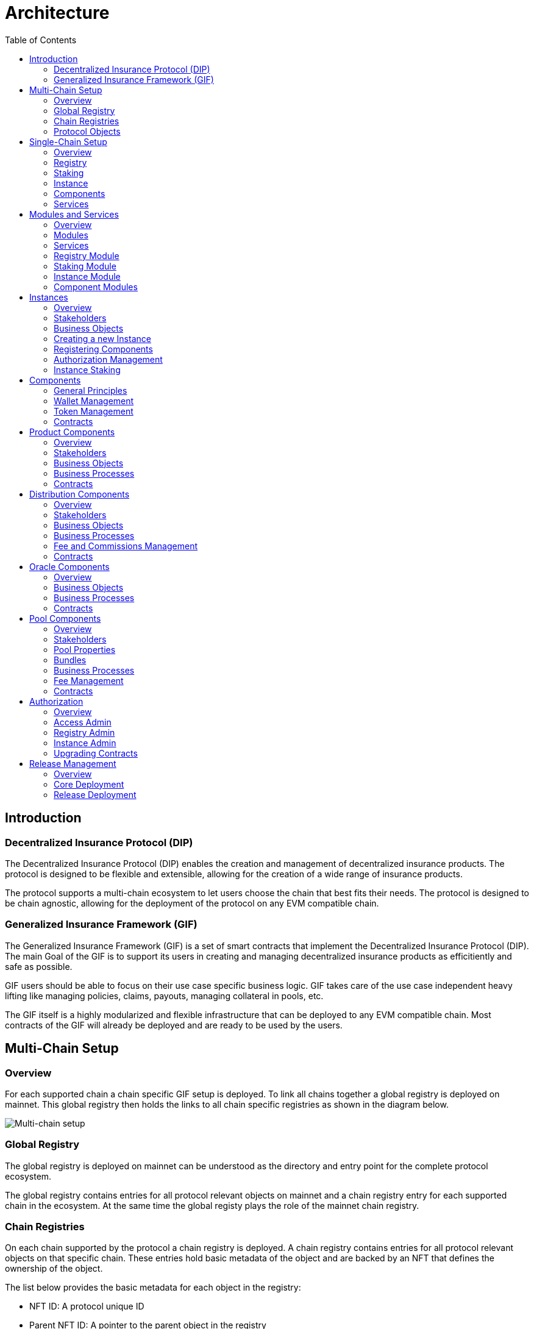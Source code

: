 :imgbase: ../images/
:empty-string:

ifdef::site-gen-antora[]
:imgbase: {empty-string}
endif::[]

= Architecture
ifndef::site-gen-antora[]
:toc:
endif::[]

== Introduction

=== Decentralized Insurance Protocol (DIP)

The Decentralized Insurance Protocol (DIP) enables the creation and management of decentralized insurance products. The protocol is designed to be flexible and extensible, allowing for the creation of a wide range of insurance products. 

The protocol supports a multi-chain ecosystem to let users choose the chain that best fits their needs. The protocol is designed to be chain agnostic, allowing for the deployment of the protocol on any EVM compatible chain.

=== Generalized Insurance Framework (GIF)

The Generalized Insurance Framework (GIF) is a set of smart contracts that implement the Decentralized Insurance Protocol (DIP). 
The main Goal of the GIF is to support its users in creating and managing decentralized insurance products as efficitiently and safe as possible. 

GIF users should be able to focus on their use case specific business logic.
GIF takes care of the use case independent heavy lifting like managing policies, claims, payouts, managing collateral in pools, etc.

The GIF itself is a highly modularized and flexible infrastructure that can be deployed to any EVM compatible chain.
Most contracts of the GIF will already be deployed and are ready to be used by the users.

== Multi-Chain Setup

=== Overview

For each supported chain a chain specific GIF setup is deployed.
To link all chains together a global registry is deployed on mainnet.
This global registry then holds the links to all chain specific registries as shown in the diagram below.


image::{imgbase}multi-chain-setup.png[Multi-chain setup]

=== Global Registry

The global registry is deployed on mainnet can be understood as the directory and entry point for the complete protocol ecosystem. 

The global registry contains entries for all protocol relevant objects on mainnet and a chain registry entry for each supported chain in the ecosystem.
At the same time the global registy plays the role of the mainnet chain registry.

=== Chain Registries

On each chain supported by the protocol a chain registry is deployed.
A chain registry contains entries for all protocol relevant objects on that specific chain.
These entries hold basic metadata of the object and are backed by an NFT that defines the ownership of the object.

The list below provides the basic metadata for each object in the registry:

* NFT ID: A protocol unique ID
* Parent NFT ID: A pointer to the parent object in the registry
* Object Type: The type of the object (registry, service, instance, product, policy, etc)
* Object Address: The contract address for contract objects

=== Protocol Objects

The following objects are managed by the protocol:

[cols="1,3"]
|===
|Object |Comments

|Protocol |The object representing the protocol itself
|Registry |Registry contracts
|Instance |Instance contracts linked to the chain registry
|Product |Product contracts linked to an instance
|Policy |Policy object linked to a product contract
|Distribution |Distribution contracts linked to an instance
|Distributor |Distributor object linked to a distribution contract
|Oracle |Oracle contracts linked to an instance
|Pool |Pool contracts linked to an instance
|Bundle |Bundle object linked to a pool contract
|Staking |Staking contracts linked to the chain registry
|Stake |Stake object linked to its target object (instance or protocol)
|===


== Single-Chain Setup

=== Overview

The GIF setup on any specific chain always consists of a registry and staking modules, services and instances as shown in the diagram below.

image::{imgbase}single-chain-setup.png[Single-chain setup]

=== Registry

Registries have already been introduced in the text above.
As already mentioned a registry is the central entry point for all protocol objects on a specific chain.

=== Staking

The staking module is used to manage the DIP that are staked by users to either the protocol itself or to an instance that is registered as a staking target.

=== Instance

Instances are used by ecosystem participants to create and operate actual use cases/products.
Instances consist of a set of instance contracts and a number of so-called components that are required to implement an actual use cases. 

=== Components

Currently, products, distributions, oracles, and pools as supported by GIF as component types.

=== Services

Services are used to implement the generic insurance business logic of the GIF.
Components, instances, the registry and the staking module may only interact with each other through these generic service contracts.

== Modules and Services

=== Overview

=== Modules

Modules are defined as a set of one or more contracts that serve a specific purpose.
Each contract in a module has its clear role and responsibility.
Contracts in the same module may directly interact with each other. 
Module contracts may never directly interact with contracts from other modules.
Instead, a module contract may call a service contract that then interact with a contract in another module on its behalf.

Examples of modules are the registry module, the staking module, instance and component modules.
Except for the staking module, all modules are non-upgradeable.

=== Services

Services have a domain scope such as "Registry" or "Policy" and implement the domain specific business logic.
Services are stateless and only operate on the state of the involved module contracts.
Service contract may also interact with other service contracts.

All service contracts are upgradeable to allow for bug fixing and minor enhancements.
Service contract upgrades are only allowed for non-breaking changes.

=== Registry Module

The registry module diagram below provides an overview of the registry related contracts of a GIF deployment.

image::{imgbase}registry-module.png[Registry Module]

Contracts and their responsibilities are outlined below.

[cols="1,3"]
|===
| Contract | Responsibility

| GIF Admin
(Actor)
| The account with the GIF Admin role initiates and confirms new GIF releases.

| GIF Manager
(Actor)
| An account with a GIF Manager role deploys and registers service contracts of new GIF releases.
Manages token white listing.

| ChainNft
| Mints and manages all NFTs related to the objects stored in the registry.
Only the registry contract may call state changing functions on this contract.

| Registry
| Stores entries for all protocol relevant objects on this chain.

| ReleaseRegistry
| Keeps track of all deployed major releases so far.
Manages deployment of new releases.

| TokenRegistry
| Manages whitelisting of supported ERC20 tokens per major release.

| RegistryAdmin
| Central authorization for all core contracts (resistry module and staking module) and all service contracts from all major releases.

| RegistryService
| A registry service contract from a specific GIF release.
Registry service contracts are authoriezd to register new objects with the registry.

| Other Services
| TODO remove this component also remove dashed line beween registry and registry service.

| Dip
| The DIP token deployed outside of the GIF deployment.
The DIP token is always registered with the Token registry.

|===

=== Staking Module

The staking module diagram below provides an overview of the registry related contracts of a GIF deployment.

image::{imgbase}staking-module.png[Staking Module]

Contracts and their responsibilities are outlined below.

[cols="1,3"]
|===
| Contract | Responsibility

| StakingReader
| Provides all read access functions to staking related data.

| StakingStore
| Stores all staking related data like staked DIPs per staker and target, available staking targets, total locked value per target staked DIPs per target.

| Staking
| The central staking contract that implements to upgradeable business logic for staking.

| StakingService
| A release specific service contract that is authorized to create new stakes and manage existing stakes.

| PoolService
| Informs the staking contract about changes in the total locked value (TVL) amounts of the instances.

| RegistryAdmin
| Central authorization for all core contracts (resistry module and staking module) and all service contracts from all major releases.

|===


=== Instance Module

The instance module diagram below provides an overview of the instance related contracts.

image::{imgbase}instance-module.png[Instance Module]

Contracts and their responsibilities are outlined below.

[cols="1,3"]
|===
| Contract/Account | Responsibility

| Instance Owner
(Actor)
| Contract/Account that is the holder of the instance NFT that represents this particular instance.
The instance NFT is linked to the instance contract and registered in the registry.

| Instance
| Central instance contract that manages instance authorization and references to other instance module contracts.

| InstanceReader
| Provides all read access functions to instance related data.
This includes data access for all components linked to the instance.

| InstanceStore
| Stores all instance related data like managed components, polices, bundles, distributors etc.

| BundleSet
| Manages the set of active policies for each bundle.

| RiskSet
| Manages the set of active policies for each risk.

| InstanceAdmin
| Central authorization for all instance and linked component contracts as well as all service contracts that need write access to instance data.

| Services ...
| The set of services that interact with the instance module.

|===


=== Component Modules

Component modules are are always linked to a specific instance module.
The term "component module" covers four distinct types of components that together implement the actual use case specific business logic of a concrete use case.

The diagram below shows the architecture of an exemplary "My Product" use case.

image::{imgbase}component-modules.png[Component Modules]

Moudle contracts and their responsibilities are outlined below.

[cols="1,3"]
|===
| Contract/Account | Responsibility

| Product Owner
(Actor)
| Contract/Account that is the holder of the product NFT that represents this particular product.
The NFT is linked to the product contract and registered in the registry.

| Distribution Owner
(Actor)
| Contract/Account that is the holder of the distribution NFT that represents this particular distribution contract.
The NFT is linked to the distribution contract and registered in the registry.

| Oracle Owner
(Actor)
| Contract/Account that is the holder of the oracle NFT that represents this particular oracle contract.
The NFT is linked to the oracle contract and registered in the registry.

| Pool Owner
(Actor)
| Contract/Account that is the holder of the pool NFT that represents this particular pool contract.
The NFT is linked to the pool contract and registered in the registry.

| My Product
| Does not contain actual contracts, It represents the use case specific collection of component moudules that are required to implement and operate the use case.

| Product Module
| The use case specific product contract that manages policies, claims and payouts.
The product contract is based on product template contract provided by the framework.
The module may includes additional supporting contracts.
A Pool module always needs to be linked to a pool module.
Links to a distribution module and oracle modules are optional

| Distribution Module
| The use case specific distribution contract that manages distributors, referral codes and policy sales.
The distribution contract is based on distribution template contract provided by the framework.
The module may includes additional supporting contracts.
A distribution module is always linked to a single product module

| Oracle Module
| One or more use case specific oracle modules. 
Each oracle module contains an oracle contract that manages oracle requests and responses that connect the product to real world (off-chain) data.
The oracle contracts are based on a oracle template contract provided by the framework.
The modules may includes additional supporting contracts.
Any oracle module is always linked to a single product module.

| Pool Module
| The use case specific pool contract that manages bundles which in turn provide the risk capital of the use case.
The pool contract is based on pool template contract provided by the framework.
The module may includes additional supporting contracts.
A pool moudle is always linked to a single product module

| Instance Module
| The instance module that links all component modules and also holds the data related to the component modules.
During operation the linked instance module manages the data related to all relevant business objects like policies, claims, payouts, bundles, distributors, etc.

| Registry Module
| When setting up a new use case, component modules are registerd with the instance module and the registry module.
For each registered component module an associated registry entry is created and a component module specific NFT is minted.
Additional registry entries and NFTs are created during the operation of the use case.
In this phase NFTs are also minted for most business relevant objects such as policies or bundles.
|===

== Instances
=== Overview
=== Stakeholders
=== Business Objects
=== Creating a new Instance
=== Registering Components
=== Authorization Management
=== Instance Staking

== Components

The term component is used as a summary term for use case specific product, distribution, oracle, and pool contracts/modules.
Components provide the shared functionality of the different types of components that does not depend on any specifc use case.

=== General Principles

1. Components come in four different types: products, distributions, oracles, and pools.
1. Components need a use case specific implementation.
The framework provides templates for each component type that need to be extended and customized accordingly.
1. Every component needs to be registered with exactly one instance.
1. To register a component the registrar account needs to be authorized via the instance admin contract.
1. Every component contract is also registered with the registry and comes with an associated NFT.
1. Component ownership is defined as the owner of the NFT associated with the componet contract.
1. Component owners may lock and unlock their components.
A locked component may no longer accept state changing transactions.
Note that this behaviour needs to be ensured by the use case specific implementation of the component contracts.
1. Component owners may withdraw collected component fees.
1. Every component contract has a defined ERC20 token that represents the principal token for the specific use case.
All components that together implement a specific use case must share the same ERC20 token.
1. Every component contract comes with its own wallet address. 
The default wallet address is the contract address itself.
Depending on the component type this wallet holds ERC20 token that represent fees, commissions, or funds.
1. Every component contract has its own token handling contract that manages token transfers to and from the component contract.
1. All business object data defined by the framework are stored with the instance contract and not the component contracts.
1. For all framework related business logic components may only interact through services with other components or the linked instance contract.
1. Authorization for interaction of components with framework services is managed by the instance admin contract.
1. Use case specific component implementations should follow these patterns and not store business or security relevant data in the component contracts and not directly interact with any other components.
1. Authorization for communication with use case specific supporting contracts should also be managed by the instance admin contract.

=== Wallet Management

Every component contract has its own wallet address.
As mentioned above the default wallet address is the component contract address.

To increase flexibility for use case specific implementations the component owner may also define an external wallet address.
For example a gnosis safe or a multisig wallet.
In such cases it is the responsibility of the external wallet owner to maintain adequate allowances from the external wallet to the components token handling contract.

=== Token Management

Every component contract has its own token handling contract that manages token transfers to and from the component contract.

Moving tokens form an account to the component wallet requires a corresponding allowance from that account to the token handling contract.
Moving tokens from the component wallet to a receiving account also requires an allowance from the component wallet to the token handling contract.

To illustrate this setup consider a premium payment.
To buy a policy, a policy holder first needs to create an approval for the token handling contract of the policy component over the premium amount.
The buying transaction then calculates the associated fees, commissions, and net premium amount.
The token handler of the product component then executes the transfer of the product fee to the product wallet, the transfers of the distribution fee and commission to the distribution wallet, and the transfer of the pool fee, the bundle fee and the net premium to the pool wallet.

In the case of a payout the token handler of the pool component transfers the payout amount from the pool wallet to the policy holder.

Other uses component token handlers include fee withdrawals for component owners, commission withdrawals and risk capital collection from investors.

=== Contracts

The component diagram below provides the overview of the component contract hierarchy.

image::{imgbase}component-diagram.png[Component Diagram]

The table below provides additional contract specific information.

[cols="1,3"]
|===
| Contract | Responsibility

| `(I)RegistryLinked` +
(shared) 
| Base interface and implementation for contracts that are linked to the registry.
Any contract that needs to query or interact with the registry is derived from this base contract.
This base class is also derived from OpenZeppelin's `Initializable` to support upgradeability and contract cloning.

| `(I)NftOwnable` +
(shared) 
| Base interface and implementation for contracts which define ownability via the owner of the NFT corresponding to a contract registered in the registry. 
The linking to the NFT is done via the `linkToRegisteredNftId` function that looks up the NFT ID in the registry using the contract address.

| `(I)Registerable` +
(shared) 
| Base interface and implementation for contracts that need to be registered with the registry.
Registerable contracts provide all necessary information to be registered via its `getInitialInfo` function.

| `(I)Component` +
(shared) 
| Base interface and implementation for all component contracts.

| `TokenHandler` +
(shared)
| Component specific token transfer manager contract.

| `IERC20Metadata` +
| Use case specific principal ERC20 token.

|===

== Product Components
=== Overview

The product component forms the central part of a use case implementation.
It is responsible for the management of risk, application, policy, claim, and payout business objects.

Via the services shown in the diagram below, the product component stores its business objects data with the instance module and interacts with the other components that jointly implement the use case.

image::{imgbase}product-component.png[Product Component Diagram]

The responsibilities of the services interacting with the product component are described in detail in the business processes section below.

=== Stakeholders
==== Product Owner
The product owner is represented by the account that holds the product NFT.
The initial product owner is the account that first registers the product component contract with the instance module.

==== Policy Holder
As all policies created by the framework have an associated NFT a policy holder is defined as the current holder of the NFT that represents the policy.

When no specific beneficiary is defined for a claim/payout the payout recipient is the policy holder.

=== Business Objects

==== Overview

The business objects relevant to the product component and their relations are shown in the diagram below.
To indicate the use case specific nature of products the product component is named "MyProduct"in the diagram.

image::{imgbase}product-er.png[Product Business Objects]

* A product may defines one or more risks.
* For each application/policy a policy object is created.
* Policy objects are always linked to a product component.
Each policy object is also linked to one risk object.
* A policy may has from zero to many claim objects.
* A claim object may has from one to many payout objects.

Detailed information regarding the different business objects is provided below.

==== Risks
Risks are product specific and have unique IDs that represent an insurable event.
Examples of insurable events are a delayed flight, a flood in a specific area and time window, or a failed harvest in a specific area and growing season.

All policies linked to the same risk will share the claim/payout characteristics. 

Risk objects have a simple lifecycle that indicates if the risk is active, paused or archived.
Once risks are no longer relevant from a business perspective, risks can be paused or archived.
Paused risks may be reactivated at a later point in time.
Once a risk is in archived state it can no longer be reactivated.

New policies can only be created for risks in active state.

==== Application and Policies
Applications and Policies are two terms for the same business object in two different livecyle states.
An application is also registered in the registry and represented by an NFT that is used to define the application/policy holder as the current owner of the NFT.

An application is the request for a policy and holds all information necessary to specify the covered risk, the policy holder, the premium, and the sum insured (maximum payout amount).
Applications can be created by any account that is authorized to interact with the product component.

A policy is an application that has been approved by the product component and collateralized by locking capital in the pool component.
The policy business object also holds summary information about the policy like the number of open claims and the total payout amount.

The framework does not enforce a specific policy management process.
It is therefore up to the use case specific implementation to define the final process that defines who can create applications, how applications are approved or rejected etc.

The framework does however enforce a policy lifecycle that is illustrated below.

image::{imgbase}policy-lifecycle.png[Policy Lifecycle Diagram]

The table below provides additional information about the policy lifecycle.

[cols="1,3"]
|===
| State | Description

| Applied
| The initial state of a new policy business object.
In this state the object is called an application.

| Declined
| The application has not been accepted by the product component.
The business object will never become a policy.
This is a terminal state and no policy will be created.

| Revoked
| The application has been declared irrelevant by the application holder.
The business object will never become a policy.
This is a terminal state and no policy will be created.

| Collateralized
| The application has been accepted by the product component and the necessary collateral has been locked in the pool component linked to the product component.

| Active +
(virtual)
| Active is a virtual state that indicates that the policy is in a state where claims can be created.
Active can be considered as a sub state of state Collateralized.
A policy may only be in state active if the current block timestamp has reached or passed the activatedAt property of the policy and has not yet been expired.

| Expired +
(virtual)
| Expired is a virtual state that indicates that the policy has reached a state where claims can no longer be made.
Payouts may still be created for confirmed claims even though the policy is expired.
Expired is a sub state of state Collateralized.
A policy becomes expired if the current block timestamp has reached or passed the expiredAt property of the policy.

| Closed
| A policy can be closed once has been expired and all its confirmed claims have been payed out in full.
A policy may also be closed once the total of the processed payout amounts has reached the sum insured amount.
TODO: decide if the policy should be explicityl expired first of if it should be sufficient to set the closedAt property.

|===

==== Claims
A claim represents a request for a payout in the context of a specific policy.
Claim creation is only possible for policies in state active.

The framework does not enforce a specific claim management process.
It is therefore up to the use case specific implementation that defines who can create claims, how claims are approved or rejected etc.

As in the case of policies the framework does enforce a claim lifecycle. The table below provides information for the available claim lifecycle states.

[cols="1,3"]
|===
| State | Description

| Submitted
| The initial state of a newly created claim business object.
Claims can only be submitted for policies in active state.
A submitted claim must also specify a claim amount.

| Declined
| The claim has been rejected.
No associated payout object(s) will be created and no payout(s) will be made.
This is a terminal state.

| Revoked
| The claim has been declared irrelevant and no claim evaluation needs to be made.
As for declined claims no associated payout object(s) will be created and no payout(s) will be made.
This is a terminal state and no policy will be created.

| Confirmed
| The claim has been accepted and includes a decision about the claim amount.
The framework ensures that the sum total of confirmed claim amounts of a policy does not exceed the sum insured amount of the same policy.
For confirmed claims one or more payout objects linked to the claim object may now be created and payouts can then be executed.

| Closed
| A confirmed claim can only be closed once the associated payout object(s) have been processed and the payout(s) have been made.

|===

==== Payouts
Confirmed claims may have one or more associated payout objects.
This implies that each payout object is linked to a specific claim object and indirectly to a specific policy object.

The framework does not enforce a specific payout management process.
It is therefore up to the use case specific implementation that defines who can create, cancel or execute payouts.
As in the case of claims, the framework enforces a payout lifecycle.
The framework futher ensures that the sum total of all processed payout amounts does never exceed the the confirmed claim amount and that the associated claim can only be closed the full claim amount has been paid out.

The table below describes the payout lifecycle states.

[cols="1,3"]
|===
| State | Description

| Expected
| The initial state of a newly created payout business object.
Payout objects can only be created for claim objects in confirmed state and as long as the sum total of the payout amounts does not exceed the claim amount.

| Cancelled
| The payout has been cancelled.
A payout can only move to the cancelled state from the expected state.
For cancelled payouts no payout will ever be made.
This is a terminal state.

| Executed
| The payout has been executed and the specified token amount has been transferred to the payout recipient.
This is a terminal state.

|===

=== Business Processes
==== Pricing
==== Application Creation
==== Policy Collateralization
==== Policy Expiry
==== Policy Closure
==== Claims Creation
==== Payout Handling
=== Contracts

== Distribution Components
=== Overview
=== Stakeholders
==== Distribution Owner
==== Distributors
=== Business Objects
==== Distributor Types
==== Distributors
==== Referral Codes
=== Business Processes
==== Distributor Type Creation
==== Distributor Creation
==== Referral Code Creation
=== Fee and Commissions Management
=== Contracts

== Oracle Components
=== Overview
=== Business Objects
==== Requests
==== Responses
=== Business Processes
==== Request Creation
==== Response Handling
=== Contracts

== Pool Components
=== Overview
=== Stakeholders
==== Pool Owner
==== Bundle Owner
=== Pool Properties
=== Bundles
=== Business Processes
==== Bundle Creation
==== Bundle Locking and Unlocking
==== Bundle Staking and Unstaking
==== Bundle Expiry
=== Fee Management
=== Contracts

== Authorization

=== Overview

Autorization is a key concept in the GIF.
Authorization is organized per supported chain and implemented in access admin contracts using role based access control.
Role based access control involves roles, targets and functions level authorization.

Roles can be considered as lables or IDs that can be assigned (granted) to accounts or removed (revoked) from accounts.
*Accounts* can either be externally owned accounts or contract accounts.
The set of accounts that have a specific role is called the role members.

The term *Targets* is used for contracts for which function level authorization is managed by an access admin contract.
That particular access admin contract is then called the authority of the target contract.

*Function Level Authorization* defines which fuctions of a target may be executed through which role.
For each authorized function of a target the required role to access it is defined.
Only a single role can be specified per function and only members of that role (both contracts and externally owned accounts) may then execute the function.

=== Access Admin

Access admin contracts manage explicit lists of named targets, roles and functions that are granted to these roles.
It also provides view functions that allow to enumerate all available roles, current role members and all granted functions for every managed target.

The implementation of the access admin contract is based on OpenZeppelin's `AccessManagerUpgradeable` and `AccessManagedUpgradeable` contracts.

The access admin contract extends the OpenZeppelin functionality by providing named roles, targets and functions and by providing the capability to enumerate all current role members and all granted functions for every managed target.

The access admin contract is the base contract for two specialized admin contracts.
Per supported chain there is a registry admin contract and for each instance there is an instance admin contract.

=== Registry Admin

The registry admin contract is the central contract that controls access to the registry, to staking as well as interactions between service contracts.

In the case of services the registry admin maintains access to service functions per major release in the sense that a service of a specific major release may only interact with services of the same major release.

=== Instance Admin

For each instance an individual instance admin contract exits.
This instance admin is used to manage authorizations for the interactions between the instance and all its linked components with all linked services.

=== Upgrading Contracts

Authorization for upgrading upgradeable contracts is a special case.
Every upgradeable contract in GIF comes with its own proxy manager contract.
Only this proxy manager contract may be used to upgrade an upgradeable contract.
And only the owner of an upgradeable contract may execute an upgrade via this proxy manager contract.

The ownership of an GIF relevant upgradeable contract is defined via its NFT as recorded in the chain registry.

Upgradeability relies on OpenZeppelin's `TransparentUpgradeableProxy` and `ProxyAdmin` contracts.

== Release Management

=== Overview

GIF releases follow semantic versioning, which includes major, minor, and patch releases. 
The major version number is incremented whenever there are breaking changes that could potentially disrupt existing functionality or compatibility.

For every major releases, a consistent set of upgradeable service contracts are deployed and registered with the registry. 
For non-breaking changes the existing service contracts are upgraded in place.
The staking module is independently upgradeable and may be upgraded at any time.
The registry module is non-upgradeable and is capable of serving multiple major releases simultaneously.
Instance modules are non-upgradeable and directly linked to the service contracts of the same major release.

Adding a new major release is guarded by role based authorization including two roles, a GIF Admin role and the GIF Manager role.

=== Core Deployment

The core deployment sets up the registry and the staking modules and includes all the wiring between the contracts needed for actual relese deployment.
For each supported chain a core deployment is the required first step.

For the registry module deployments the contracts Registry, ChainNft, TokenRegistry, and RegistryAdmin are deployed and initialized.
Where neceesary these contracts are linked to the registry admin contract that manages all authorization for both the registry and the staking module.

On mainnet the *Regsitry* contract is deployed and initialized with two entries, one for the protocol object and one for global registry.
On any other chain the initial setup includes an additional entry for the chain registry.

The registry istelf deployes the *ChainNFT* contract that will hold NFT representations of all protocol relevant objects on this chain.

The *TokenRegistry* is deployed and initialized with the DIP token as staking token.

The *RegistryAdmin* contract is deployed intialized with the GIF Admin role and the GIF Manager role.

* The necessary authorizations are put in place to allow the GIF Admin and GIF Manager roles to deploy the first major release.
* For the whitelisting of tokens the GIF Manager role is granted the necessary authorizations.
* For release deployment the release registry contract is authorized to register new service contracts with the registry.
* Regstry services (for all releases) are granted access to register objects with the registry contract.
* Staking services (for all releases) are granted access to the staking contract.
* Pool services (for all releases) are granted access to the staking contract to update the total value locked in instances.s

For the staking module deployment the contracts StakingReader, StakingStore, StakingManager and Staking are deployed and initialized.
The staking contract is also registerd with the registry.

=== Release Deployment

The release deployment is the second and final GIF deployment step to a specific chain.
For each supported chain a release deployment is required.
A release deployment to a new chain will only include the deployment of the latest major release.
Initially this will be the GIF v3 release.
In the future new major releases should be deployed on all chains that are actively supported by the protocol.

A release deployment consist of the deployment and authorization of a release specific and consistent set of service contracts.
As the service authorization is restricted to other services of the same release, services are assigned release specific roles.
Service authorization is managed by the registry admin contract and defines which service fuction may be called by which other service.

The process of a release deployment invlovles the GIF Admin and the GIF Manager roles.
The GIF Admin role represents the principal owner of the protocol and GIF Manager role is the role that is authorized to deploy and register the service contracts with the release registry.

[cols="1,2,2,4"]
|===
| Step | Role | Action | Comment

| 1
| GIF Admin
| `createNextRelease`
| Initiates the deployment of the next major relase, sets the release registry contract into the state where release deployment is enabled.

| 2
| GIF Manager
| `prepareNextRelease`
| Lets the release manager provide the authorization specification for the new release. 
This includes the ordered list of service domains relevant to the release.

| 3
| GIF Manager
| `registerService` +
n times, once for each service contract.
| The deployed release service contracts are registered with the release registry in the same order as defined in the authorization specification.

| 4
| GIF Admin
| `activateNextRelease`
| After verifying the release deployment the GIF Admin can activate the new release.
|===
